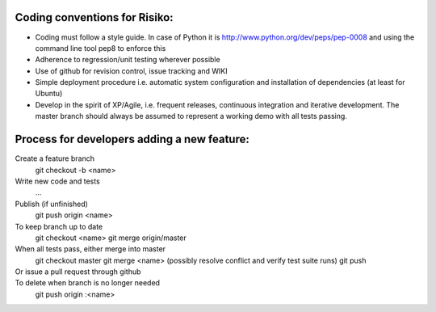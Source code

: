 Coding conventions for Risiko:
==============================

* Coding must follow a style guide. In case of Python it is http://www.python.org/dev/peps/pep-0008 and using the command line tool pep8 to enforce this
* Adherence to regression/unit testing wherever possible
* Use of github for revision control, issue tracking and WIKI
* Simple deployment procedure i.e. automatic system configuration and installation of dependencies (at least for Ubuntu)
* Develop in the spirit of XP/Agile, i.e. frequent releases, continuous integration and iterative development. The master branch should always be assumed to represent a working demo with all tests passing.




Process for developers adding a new feature:
============================================

Create a feature branch
    git checkout -b <name>

Write new code and tests
    ...

Publish (if unfinished)
    git push origin <name>

To keep branch up to date
    git checkout <name> 
    git merge origin/master 

When all tests pass, either merge into master
    git checkout master 
    git merge <name> 
    (possibly resolve conflict and verify test suite runs) 
    git push 

Or issue a pull request through github
    ..

To delete when branch is no longer needed
    git push origin :<name>


